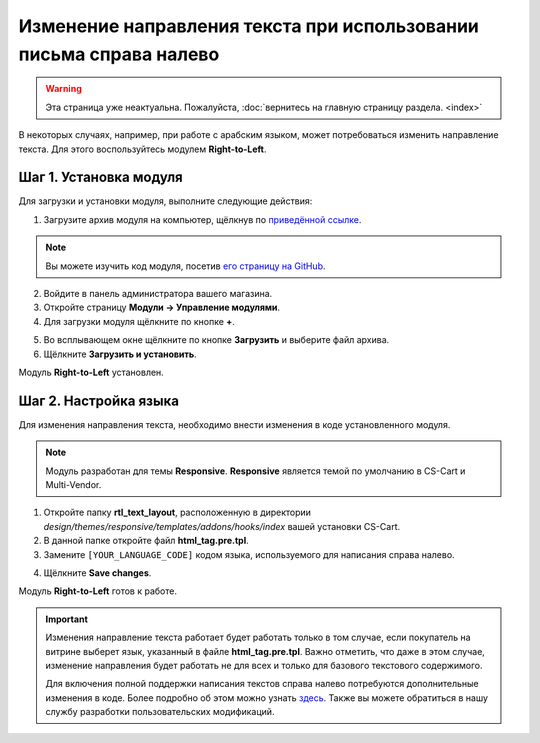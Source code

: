 *******************************************************************
Изменение направления текста при использовании письма справа налево
*******************************************************************

.. warning::

    Эта страница уже неактуальна. Пожалуйста, :doc:`вернитесь на главную страницу раздела. <index>`

В некоторых случаях, например, при работе с арабским языком, может потребоваться изменить направление текста. Для этого воспользуйтесь модулем **Right-to-Left**.

=======================
Шаг 1. Установка модуля
=======================

Для загрузки и установки модуля, выполните следующие действия:

1. Загрузите архив модуля на компьютер, щёлкнув по `приведённой ссылке <https://github.com/cscart/addon-rtl-text-layout/archive/master.zip>`_.

.. note::

    Вы можете изучить код модуля, посетив `его страницу на GitHub <https://github.com/cscart/addon-rtl-text-layout>`_.

2. Войдите в панель администратора вашего магазина.

3. Откройте страницу **Модули → Управление модулями**.

4. Для загрузки модуля щёлкните по кнопке **+**.

.. image:: img/addons_plus_button.png
    :align: center
    :alt: Кнопка плюс на странице модулей

5. Во всплывающем окне щёлкните по кнопке **Загрузить** и выберите файл архива.

6. Щёлкните **Загрузить и установить**.

.. image:: img/upload_and_install_addon.png
    :align: center
    :alt: Окно загрузки и установки

Модуль **Right-to-Left** установлен.

.. image:: img/right_to_left_01.png
    :align: center
    :alt: Модуль Right-to-Left

======================
Шаг 2. Настройка языка
======================

Для изменения направления текста, необходимо внести изменения в коде установленного модуля. 

.. note::

    Модуль разработан для темы **Responsive**. **Responsive** является темой по умолчанию в CS-Cart и Multi-Vendor.

1. Откройте папку **rtl_text_layout**, расположенную в директории *design/themes/responsive/templates/addons/hooks/index* вашей установки CS-Cart.

2. В данной папке откройте файл **html_tag.pre.tpl**.

3. Замените ``[YOUR_LANGUAGE_CODE]`` кодом языка, используемого для написания справа налево.

.. image:: img/right_to_left_02.png
    :align: center
    :alt: Коды языков

4. Щёлкните **Save changes**.

Модуль **Right-to-Left** готов к работе.

.. important ::

    Изменения направление текста работает будет работать только в том случае, если покупатель на витрине выберет язык, указанный в файле **html_tag.pre.tpl**. Важно отметить, что даже в этом случае, изменение направления будет работать не для всех и только для базового текстового содержимого.

    Для включения полной поддержки написания текстов справа налево потребуются дополнительные изменения в коде. Более подробно об этом можно узнать `здесь <http://codex.wordpress.org/Right_to_Left_Language_Support>`_. Также вы можете обратиться в нашу службу разработки пользовательских модификаций.
